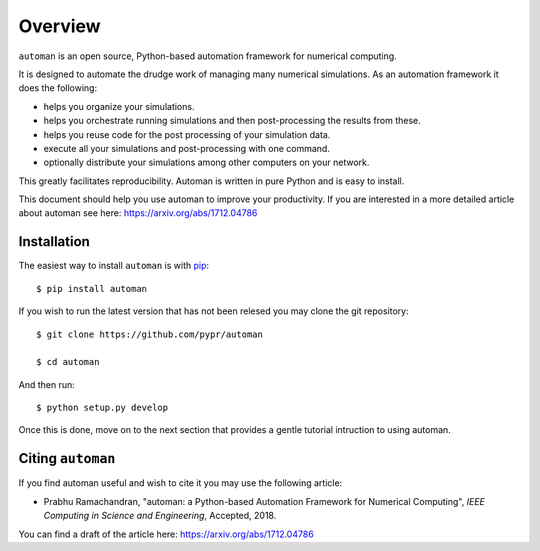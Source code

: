 Overview
==========

``automan`` is an open source, Python-based automation framework for numerical
computing.

It is designed to automate the drudge work of managing many numerical
simulations. As an automation framework it does the following:

- helps you organize your simulations.
- helps you orchestrate running simulations and then post-processing the
  results from these.
- helps you reuse code for the post processing of your simulation data.
- execute all your simulations and post-processing with one command.
- optionally distribute your simulations among other computers on your
  network.

This greatly facilitates reproducibility. Automan is written in pure Python
and is easy to install.

This document should help you use automan to improve your productivity. If you
are interested in a more detailed article about automan see here:
https://arxiv.org/abs/1712.04786


Installation
-------------

The easiest way to install ``automan`` is with pip_::

   $ pip install automan

If you wish to run the latest version that has not been relesed you may clone
the git repository::

  $ git clone https://github.com/pypr/automan

  $ cd automan

And then run::

  $ python setup.py develop

.. _pip: https://pip.pypa.io/en/stable/


Once this is done, move on to the next section that provides a gentle tutorial
intruction to using automan.


Citing ``automan``
-------------------

If you find automan useful and wish to cite it you may use the following
article:

- Prabhu Ramachandran, "automan: a Python-based Automation Framework for
  Numerical Computing", *IEEE Computing in Science and Engineering*,
  Accepted, 2018.

You can find a draft of the article here: https://arxiv.org/abs/1712.04786
